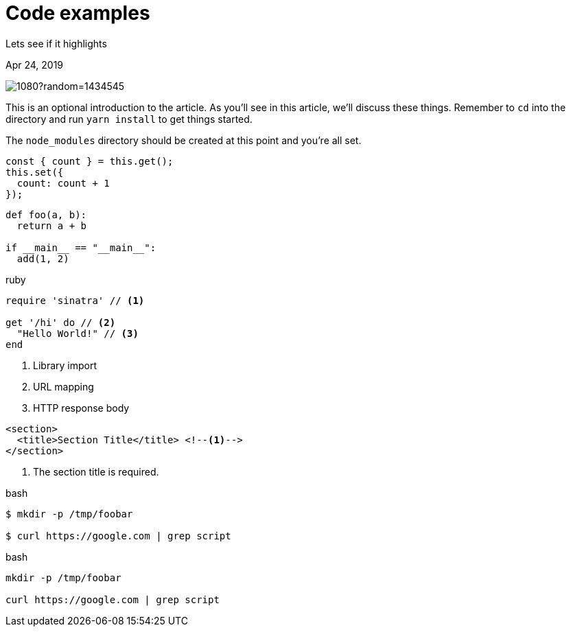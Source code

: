 = Code examples

[.subtitle]
Lets see if it highlights

[.date]
Apr 24, 2019

[.hero]
image::https://picsum.photos/1920/1080?random=1434545[]

This is an optional introduction to the article. As you'll see in this article, we'll discuss these things. Remember to `cd` into the directory and run `yarn install` to get things started.

The `node_modules` directory should be created at this point and you're all set.

[source, javascript]
----
const { count } = this.get();
this.set({
  count: count + 1
});
----

[source, python]
----
def foo(a, b):
  return a + b

if __main__ == "__main__":
  add(1, 2)
----

.ruby
[source,ruby]
----
require 'sinatra' // <1>

get '/hi' do // <2>
  "Hello World!" // <3>
end
----
<1> Library import
<2> URL mapping
<3> HTTP response body

[source,xml]
----
<section>
  <title>Section Title</title> <!--1-->
</section>
----
<1> The section title is required.

.bash
[source, bash]
----
$ mkdir -p /tmp/foobar

$ curl https://google.com | grep script
----

.bash
[source, bash]
----
mkdir -p /tmp/foobar

curl https://google.com | grep script
----
